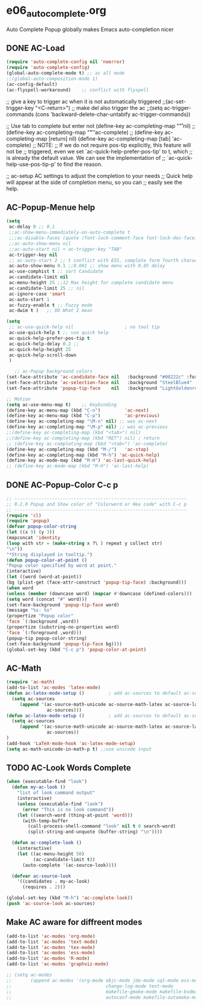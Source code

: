 * e06_autocomplete.org
 Auto Complete Popup globally makes Emacs auto-completion nicer
** DONE AC-Load
#+BEGIN_SRC emacs-lisp
  (require 'auto-complete-config nil 'noerror)
  (require 'auto-complete-config) 
  (global-auto-complete-mode t) ;; ac all mode
  ;;(global-auto-composition-mode 1)
  (ac-config-default)
  (ac-flyspell-workaround)    ;; conflict with flyspell 
#+END_SRC
  ;; give a key to trigger ac when it is not automatically triggered
  ;;(ac-set-trigger-key "<C-return>")
  ;; make del also trigger the ac
  ;;(setq ac-trigger-commands (cons 'backward-delete-char-untabify ac-trigger-commands))
  
  ;; Use tab to complete but enter not
  (define-key ac-completing-map "\r" nil)
  ;;(define-key ac-completing-map "\t" 'ac-complete)
  ;; (define-key ac-completing-map [return] nil)
  (define-key ac-completing-map [tab] 'ac-complete)
  ;; NOTE:
  ;; If we do not require pos-tip explicitly, this feature will not be
  ;; triggered, even we set `ac-quick-help-prefer-pos-tip' to t, which
  ;; is already the default value. We can see the implementation of
  ;; `ac-quick-help-use-pos-tip-p' to find the reason.
  
  ;; ac-setup  AC settings to adjust the completion to your needs
  ;; Quick help will appear at the side of completion menu, so you can
  ;; easily see the help.
** AC-Popup-Menue help
#+BEGIN_SRC emacs-lisp
  (setq
   ac-delay 0 ;; 0.1    
   ;;ac-show-menu-immediately-on-auto-complete t
   ;;;ac-disable-faces (quote (font-lock-comment-face font-lock-doc-face))
   ;;ac-auto-show-menu nil
   ;;ac-auto-start nil + ac-trigger-key "TAB"
   ac-trigger-key nil
   ;; ac-auto-start 2 ;; t conflict with ESS, complete form fourth character, D=2 
   ac-auto-show-menu 0.1 ;;0.001 ;; show menu with 0.05 delay
   ac-use-comphist t ;; sort Candidate
   ac-candidate-limit nil
   ac-menu-height 25 ;;12 Max height for complete candidate menu
   ac-candidate-limit 25 ;; nil
   ac-ignore-case 'smart
   ac-auto-start 1
   ac-fuzzy-enable t ;; Fuzzy mode
   ac-dwim t )   ;; DO What I mean

  (setq 
   ;; ac-use-quick-help nil                   ; no tool tip
   ac-use-quick-help t ;; use quick help
   ac-quick-help-prefer-pos-tip t
   ac-quick-help-delay 0.2 ;;
   ac-quick-help-height 25
   ac-quick-help-scroll-down
   )

     ;; ac-Popup background colors
  (set-face-attribute 'ac-candidate-face nil   :background "#00222c" :foreground "light gray") ;; pop menu
  (set-face-attribute 'ac-selection-face nil   :background "SteelBlue4" :foreground "white") ;; seletced pop menu
  (set-face-attribute 'popup-tip-face    nil   :background "LightGoldenrod1"  :foreground "black") ;;pop help

  ;; Motion
  (setq ac-use-menu-map t)    ;; Keybinding
  (define-key ac-menu-map (kbd "C-n")         'ac-next)
  (define-key ac-menu-map (kbd "C-p")         'ac-previous)
  (define-key ac-completing-map "\M-n" nil) ;; was ac-next
  (define-key ac-completing-map "\M-p" nil) ;; was ac-previous
  ;;(define-key ac-completing-map (kbd "<tab>") nil)
  ;;(define-key ac-completing-map (kbd "RET") nil) ; return 
  ;; (define-key ac-completing-map (kbd "<tab>") 'ac-complete)
  (define-key ac-completing-map (kbd "M-/")   'ac-stop)
  (define-key ac-completing-map (kbd "M-h") 'ac-quick-help)
  (define-key ac-mode-map (kbd "M-H") 'ac-last-quick-help)
  ;; (define-key ac-mode-map (kbd "M-H") 'ac-last-help)
#+END_SRC
** DONE AC-Popup-Color C-c p
#+BEGIN_SRC emacs-lisp
  ;; ----------------------------------------------------------------
  ;; 0.2.0 Popup and Show color of "Colorword or Hex code" with C-c p
  ;; ----------------------------------------------------------------
  (require 'cl)
  (require 'popup)
  (defvar popup-color-string
  (let ((x 9) (y 3))
  (mapconcat 'identity
  (loop with str = (make-string x ?\ ) repeat y collect str)
  "\n"))
  "*String displayed in tooltip.")
  (defun popup-color-at-point ()
  "Popup color specified by word at point."
  (interactive)
  (let ((word (word-at-point))
  (bg (plist-get (face-attr-construct 'popup-tip-face) :background)))
  (when word
  (unless (member (downcase word) (mapcar #'downcase (defined-colors)))
  (setq word (concat "#" word)))
  (set-face-background 'popup-tip-face word)
  (message "%s: %s"
  (propertize "Popup color"
  'face `(:background ,word))
  (propertize (substring-no-properties word)
  'face `(:foreground ,word)))
  (popup-tip popup-color-string)
  (set-face-background 'popup-tip-face bg))))
  (global-set-key (kbd "C-c p") 'popup-color-at-point)
  
#+END_SRC
** AC-Math
#+BEGIN_SRC emacs-lisp
(require 'ac-math)
(add-to-list 'ac-modes 'latex-mode)  
(defun ac-latex-mode-setup ()         ; add ac-sources to default ac-sources
  (setq ac-sources
     (append '(ac-source-math-unicode ac-source-math-latex ac-source-latex-commands)
               ac-sources)))
(defun ac-latex-mode-setup ()         ; add ac-sources to default ac-sources
  (setq ac-sources
     (append '(ac-source-math-unicode ac-source-math-latex ac-source-latex-commands)
               ac-sources))
)
(add-hook 'LaTeX-mode-hook 'ac-latex-mode-setup)
(setq ac-math-unicode-in-math-p t) ;;use unicode input
#+END_SRC
** TODO AC-Look  Words Complete
#+BEGIN_SRC emacs-lisp
(when (executable-find "look")
  (defun my-ac-look ()
    "list of look command output"
    (interactive)
    (unless (executable-find "look")
      (error "This is no look command"))
    (let ((search-word (thing-at-point 'word)))
      (with-temp-buffer
        (call-process-shell-command "look" nil t 0 search-word)
        (split-string-and-unquote (buffer-string) "\n"))))

  (defun ac-complete-look ()
    (interactive)
    (let ((ac-menu-height 50)
          (ac-candidate-limit t))
      (auto-complete '(ac-source-look))))

  (defvar ac-source-look
    '((candidates . my-ac-look)
      (requires . 2)))  

(global-set-key (kbd "M-h") 'ac-complete-look))
(push 'ac-source-look ac-sources) 
#+END_SRC
** Make AC  aware for diffreent modes 
#+BEGIN_SRC emacs-lisp
  (add-to-list 'ac-modes 'org-mode)
  (add-to-list 'ac-modes 'text-mode)
  (add-to-list 'ac-modes 'tex-mode)
  (add-to-list 'ac-modes 'ess-mode)
  (add-to-list 'ac-modes 'R-mode)
  (add-to-list 'ac-modes 'graphviz-mode)

  ;; (setq ac-modes
  ;;       (append ac-modes '(org-mode objc-mode jde-mode sql-mode ess-mode
  ;;                                   change-log-mode text-mode 
  ;;                                   makefile-gmake-mode makefile-bsdmake-mo
  ;;                                   autoconf-mode makefile-automake-mode)))
#+END_SRC
